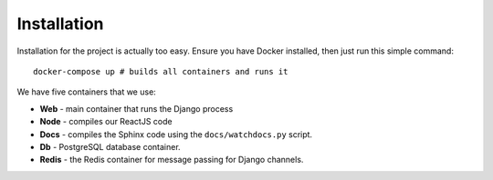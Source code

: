 ============
Installation
============

Installation for the project is actually too easy. Ensure you have Docker installed, then just run this simple command:

::

    docker-compose up # builds all containers and runs it

We have five containers that we use:

- **Web** - main container that runs the Django process
- **Node** - compiles our ReactJS code
- **Docs** - compiles the Sphinx code using the ``docs/watchdocs.py`` script.
- **Db** - PostgreSQL database container.
- **Redis** - the Redis container for message passing for Django channels.
